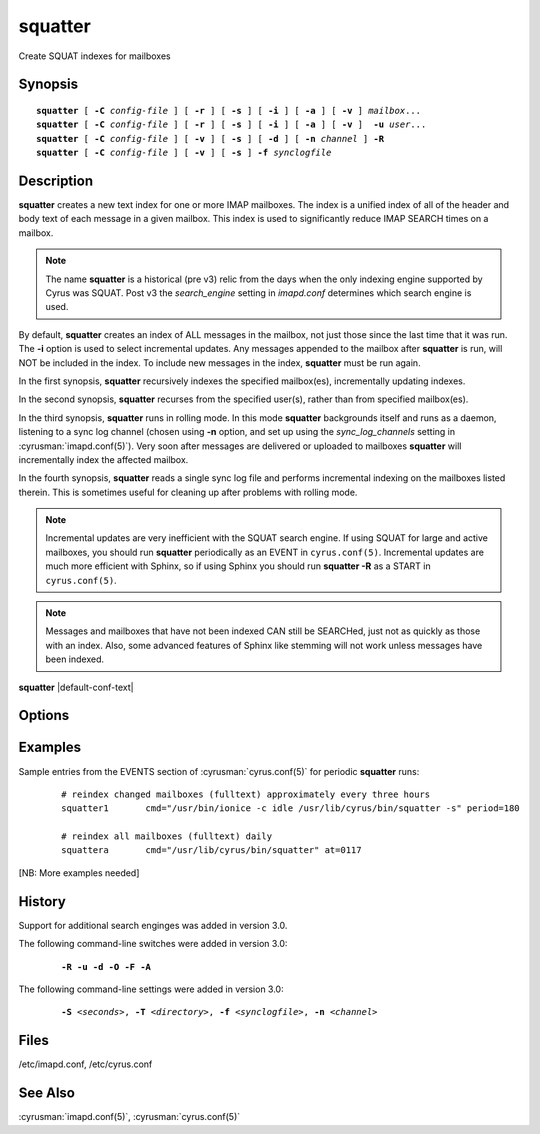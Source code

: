 .. _imap-admin-commands-squatter:

============
**squatter**
============

Create SQUAT indexes for mailboxes

Synopsis
========

.. parsed-literal::

    **squatter** [ **-C** *config-file* ] [ **-r** ] [ **-s** ] [ **-i** ] [ **-a** ] [ **-v** ] *mailbox*...
    **squatter** [ **-C** *config-file* ] [ **-r** ] [ **-s** ] [ **-i** ] [ **-a** ] [ **-v** ]  **-u** *user*...
    **squatter** [ **-C** *config-file* ] [ **-v** ] [ **-s** ] [ **-d** ] [ **-n** *channel* ] **-R**
    **squatter** [ **-C** *config-file* ] [ **-v** ] [ **-s** ] **-f** *synclogfile*


Description
===========

**squatter** creates a new text index for one or more IMAP mailboxes.
The index is a unified index of all of the header and body text
of each message in a given mailbox.  This index is used to significantly
reduce IMAP SEARCH times on a mailbox.

.. Note::
    The name **squatter** is a historical (pre v3) relic from the days
    when the only indexing engine supported by Cyrus was SQUAT.  Post v3
    the *search_engine* setting in *imapd.conf* determines which
    search engine is used.

By default, **squatter** creates  an index of ALL messages in the
mailbox, not just those since the last time that it was run.  The
**-i** option is used to select incremental updates.  Any messages
appended to the mailbox after **squatter** is run, will NOT be included
in the index.  To include new messages in the index, **squatter** must
be run again.

In the first synopsis, **squatter** recursively indexes the specified
mailbox(es), incrementally updating indexes.

In the second synopsis, **squatter** recurses from the specified user(s),
rather than from specified mailbox(es).

In the third synopsis, **squatter** runs in rolling mode.  In this mode
**squatter** backgrounds itself and runs as a daemon, listening to a
sync log channel (chosen using **-n** option, and set up using the
*sync_log_channels* setting in :cyrusman:`imapd.conf(5)`).  Very soon
after messages are delivered or uploaded to mailboxes **squatter** will
incrementally index the affected mailbox.

In the fourth synopsis, **squatter** reads a single sync log file and
performs incremental indexing on the mailboxes listed therein.  This is
sometimes useful for cleaning up after problems with rolling mode.

.. Note::
    Incremental updates are very inefficient with the SQUAT search
    engine.  If using SQUAT for large and active mailboxes, you should
    run **squatter** periodically as an EVENT in ``cyrus.conf(5)``.
    Incremental updates are much more efficient with Sphinx, so if using
    Sphinx you should run **squatter -R** as a START in
    ``cyrus.conf(5)``.

.. Note::
    Messages and mailboxes that have not been indexed CAN still be
    SEARCHed, just not as quickly as those with an index.  Also,
    some advanced features of Sphinx like stemming will not work unless
    messages have been indexed.

**squatter** |default-conf-text|

Options
=======

.. program:: squatter

.. option:: -C config-file

    |cli-dash-c-text|

.. option:: -R

    Run in rolling mode; **squatter** runs as a daemon listening to a
    sync log channel and continuously incrementally indexing mailboxes.
    See also **-d** and **-n**.
    |v3-new-feature|

.. option:: -S seconds

    After processing each mailbox, sleep for "seconds" before continuing.
    Can be used to provide some load balancing.  Accepts fractional amounts.
    |v3-new-feature|

.. option:: -T directory

    When indexing, work on a temporary copy of the search engine databases
    in *directory*.  That directory would typically be on some very
    fast filesystem, like an SSD or tmpfs.  This option may not work with all
    search engines, but it's only effect is to speed up initial indexing.
    |v3-new-feature|

.. option:: -u

    Extra options refer to usernames (e.g. foo@bar.com) rather than
    mailbox names.
    |v3-new-feature|

.. option:: -d

    In rolling mode, don't background and do emit log messages on
    standard error.  Useful for debugging.
    |v3-new-feature|

.. option:: -f synclogfile

    Read the *synclogfile* and incrementally index all the mailboxes
    listed therein, then exit.
    |v3-new-feature|

.. option:: -n channel

    In rolling mode, specify the name of the sync log *channel* that
    **squatter** will listen to.  The default is "squatter".
    |v3-new-feature|

.. option:: -o

    In compact mode, if only one source database is selected, just copy
    it to the destination rather than compacting.
    |v3-new-feature|

.. option:: -F

    In compact mode, filter the resulting database to only include
    messages which are not expunged in mailboxes with existing
    name/uidvalidity.
    |v3-new-feature|

.. option:: -A

    In compact mode, audit the resulting database to ensure that every
    non-expunged message in all the user's mailboxes which is specified
    by cyrus.indexed.db is present in the xapian database.
    |v3-new-feature|

.. option:: -r

    Recursively create indexes for all sub-mailboxes of the mailboxes or
    mailbox prefixes given as arguments.

.. option:: -s

    Skip mailboxes whose index file is older than their current squat
    file (within a small time delta).

.. option:: -i

    Incremental updates where indexes already exist.

.. option:: -a

    Only create indexes for mailboxes which have the shared
    */vendor/cmu/cyrus-imapd/squat* annotation set to "true".

    The value of the */vendor/cmu/cyrus-imapd/squat* annotation is
    inherited by all children of the given mailbox, so an entire
    mailbox tree can be indexed (or not indexed) by setting a single
    annotation on the root of that tree with a value of "true" (or
    "false").  If a mailbox does not have a
    */vendor/cmu/cyrus-imapd/squat* annotation set on it (or does not
    inherit one), then the mailbox is not indexed. In other words, the
    implicit value of */vendor/cmu/cyrus-imapd/squat* is "false".

.. option:: -v

    Increase the verbosity of progress/status messages.

Examples
========

Sample entries from the EVENTS section of :cyrusman:`cyrus.conf(5)` for
periodic **squatter** runs:

    ::

        # reindex changed mailboxes (fulltext) approximately every three hours
        squatter1	cmd="/usr/bin/ionice -c idle /usr/lib/cyrus/bin/squatter -s" period=180

        # reindex all mailboxes (fulltext) daily
        squattera	cmd="/usr/lib/cyrus/bin/squatter" at=0117

[NB: More examples needed]

History
=======

Support for additional search enginges was added in version 3.0.

The following command-line switches were added in version 3.0:

    .. parsed-literal::

        **-R -u -d -O -F -A**

The following command-line settings were added in version 3.0:

    .. parsed-literal::

        **-S** *<seconds>*, **-T** *<directory>*, **-f** *<synclogfile>*, **-n** *<channel>*

Files
=====

/etc/imapd.conf,
/etc/cyrus.conf

See Also
========

:cyrusman:`imapd.conf(5)`, :cyrusman:`cyrus.conf(5)`

